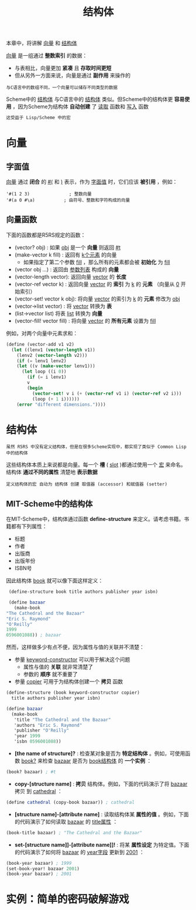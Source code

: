 #+TITLE: 结构体
#+HTML_HEAD: <link rel="stylesheet" type="text/css" href="css/main.css" />
#+HTML_LINK_UP: hashtable.html   
#+HTML_LINK_HOME: slt.html
#+OPTIONS: num:nil timestamp:nil

本章中，将讲解 _向量_ 和 _结构体_ 

_向量_ 是一组通过 *整数索引* 的数据：
+ 与表相比，向量更加 *紧凑* 且 *存取时间更短*
+ 但从另外一方面来说，向量是通过 *副作用* 来操作的

#+BEGIN_EXAMPLE
  与C语言中的数组不同，一个向量可以储存不同类型的数据
#+END_EXAMPLE

Scheme中的 _结构体_ 与C语言中的 _结构体_ 类似。但Scheme中的结构体更 *容易使用* ，因为Scheme为结构体 *自动创建* 了 _读取_ 函数和 _写入_ 函数
#+BEGIN_SRC scheme
  这受益于 Lisp/Scheme 中的宏
#+END_SRC
* 向量
** 字面值 
   _向量_ 通过 *闭合* 的 _#(_ 和 _)_ 表示，作为 _字面值_ 时，它们应该 *被引用* ，例如：

   #+BEGIN_EXAMPLE
     '#(1 2 3)               ; 整数向量
     '#(a 0 #\a)           ; 由符号、整数和字符构成的向量
   #+END_EXAMPLE 
** 向量函数
   下面的函数都是R5RS规定的函数：
   + (vector? obj) : 如果 _obj_ 是一个 *向量* 则返回 _#t_
   + (make-vector k fill) : 返回有 _k个元素_ 的向量
     + 如果指定了第二个参数 _fill_ ，那么所有的元素都会被 *初始化* 为 _fill_ 
   + (vector obj …) : 返回由 _参数列表_ 构成的 *向量*
   + (vector-length vector): 返回向量 _vector_ 的 *长度*
   + (vector-ref vector k) : 返回向量 _vector_ 的 *索引* 为 _k_ 的 *元素* （向量从 _0_ 开始索引）
   + (vector-set! vector k obj): 将向量 _vector_ 的索引为 _k_ 的 *元素* 修改为 _obj_
   + (vector->list vector) : 将 _vector_ 转换为 *表*
   + (list->vector list) 将表 _list_ 转换为 *向量*
   + (vector-fill! vector fill) : 将向量 _vector_ 的 *所有元素* 设置为 _fill_ 

   例如，对两个向量中元素求和：
   #+BEGIN_SRC scheme
  (define (vector-add v1 v2)
    (let ((lenv1 (vector-length v1))
	  (lenv2 (vector-length v2)))
      (if (= lenv1 lenv2)
	  (let ((v (make-vector lenv1)))
	    (let loop ((i 0))
	      (if (= i lenv1)
		  v
		  (begin
		    (vector-set! v i (+ (vector-ref v1 i) (vector-ref v2 i)))
		    (loop (+ 1 i))))))
	  (error "different dimensions."))))
   #+END_SRC
* 结构体
  #+BEGIN_EXAMPLE
    虽然 R5RS 中没有定义结构体，但是在很多Scheme实现中，都实现了类似于 Common Lisp 中的结构体
  #+END_EXAMPLE
  这些结构体本质上来说都是向量。每一个 *槽* ( _slot_ )都通过使用一个 _宏_ 来命名。结构体 *通过不同的属性* 清楚地 *表示数据* 
  #+BEGIN_EXAMPLE
    定义结构体的宏 自动为 结构体 创建 取值器 (accessor) 和赋值器 (setter) 
  #+END_EXAMPLE
** MIT-Scheme中的结构体 
   在MIT-Scheme中，结构体通过函数 *define-structure* 来定义。请考虑书籍。书籍都有下列属性：
   + 标题
   + 作者
   + 出版商
   + 出版年份
   + ISBN号

   因此结构体 _book_ 就可以像下面这样定义：

   #+BEGIN_SRC scheme
     (define-structure book title authors publisher year isbn)

     (define bazaar 
       (make-book 
	"The Cathedral and the Bazaar"
	"Eric S. Raymond"
	"O'Reilly"
	1999
	0596001088)) ; bazaar
   #+END_SRC

   然而，这样做多少有点不便，因为属性与值的关联并不清楚：
   + 参量 _keyword-constructor_ 可以用于解决这个问题
     + 属性与值的 *关联* 就非常清楚了
     + 参数的 *顺序* 就不重要了
   + 参量 _copier_ 可用于为结构体创建一个 *拷贝* 函数

   #+BEGIN_SRC scheme
  (define-structure (book keyword-constructor copier) 
    title authors publisher year isbn)

  (define bazaar 
    (make-book 
     'title "The Cathedral and the Bazaar"
     'authors "Eric S. Raymond"
     'publisher "O'Reilly"
     'year 1999    
     'isbn 0596001088))
   #+END_SRC

   + *[the name of structure]?* : 检查某对象是否为 *特定结构体* 。例如，可使用函数 _book?_ 来检查 _bazaar_ 是否为 _book结构体_ 的 *一个实例* ：

   #+BEGIN_SRC scheme
  (book? bazaar) ; #t 
   #+END_SRC

   + *copy-[structure name]* : *拷贝* 结构体。例如，下面的代码演示了将 _bazaar_ 拷贝 到 _cathedral_ ：
   #+BEGIN_SRC scheme
  (define cathedral (copy-book bazaar)) ; cathedral 
   #+END_SRC

   + *[structure name]-[attribute name]* : 读取结构体某 *属性的值* 。例如，下面的代码演示了如何读取 _bazaar_ 的 _title属性_ ：

   #+BEGIN_SRC scheme
  (book-title bazaar) ; "The Cathedral and the Bazaar"
   #+END_SRC

   + *set-[structure name]]-[attribute name]]!* :  将某 *属性设定* 为特定值。下面的代码演示了如何将 _bazaar_ 的 _year字段_ 更新到 _2001_ ：

   #+BEGIN_SRC scheme
  (book-year bazaar) ; 1999   
  (set-book-year! bazaar 2001)
  (book-year bazaar) ; 2001
   #+END_SRC
* 实例：简单的密码破解游戏

